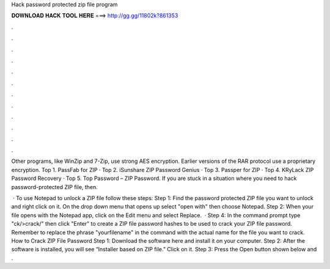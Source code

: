 Hack password protected zip file program



𝐃𝐎𝐖𝐍𝐋𝐎𝐀𝐃 𝐇𝐀𝐂𝐊 𝐓𝐎𝐎𝐋 𝐇𝐄𝐑𝐄 ===> http://gg.gg/11802k?861353



.



.



.



.



.



.



.



.



.



.



.



.

Other programs, like WinZip and 7-Zip, use strong AES encryption. Earlier versions of the RAR protocol use a proprietary encryption. Top 1. PassFab for ZIP · Top 2. iSunshare ZIP Password Genius · Top 3. Passper for ZIP · Top 4. KRyLack ZIP Password Recovery · Top 5. Top Password – ZIP Password. If you are stuck in a situation where you need to hack password-protected ZIP file, then.

 · To use Notepad to unlock a ZIP file follow these steps: Step 1: Find the password protected ZIP file you want to unlock and right click on it. On the drop down menu that opens up select "open with" then choose Notepad. Step 2: When your file opens with the Notepad app, click on the Edit menu and select Replace.  · Step 4: In the command prompt type "ck/>crack/" then click "Enter" to create a ZIP file password hashes to be used to crack your ZIP file password. Remember to replace the phrase "yourfilename" in the command with the actual name for the file you want to crack. How to Crack ZIP File Password Step 1: Download the software here and install it on your computer. Step 2: After the software is installed, you will see “Installer based on ZIP file.” Click on it. Step 3: Press the Open button shown below and .
